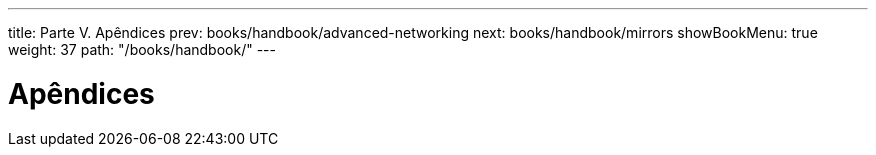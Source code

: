 ---
title: Parte V. Apêndices
prev: books/handbook/advanced-networking
next: books/handbook/mirrors
showBookMenu: true
weight: 37
path: "/books/handbook/"
---

[[appendices]]
= Apêndices
